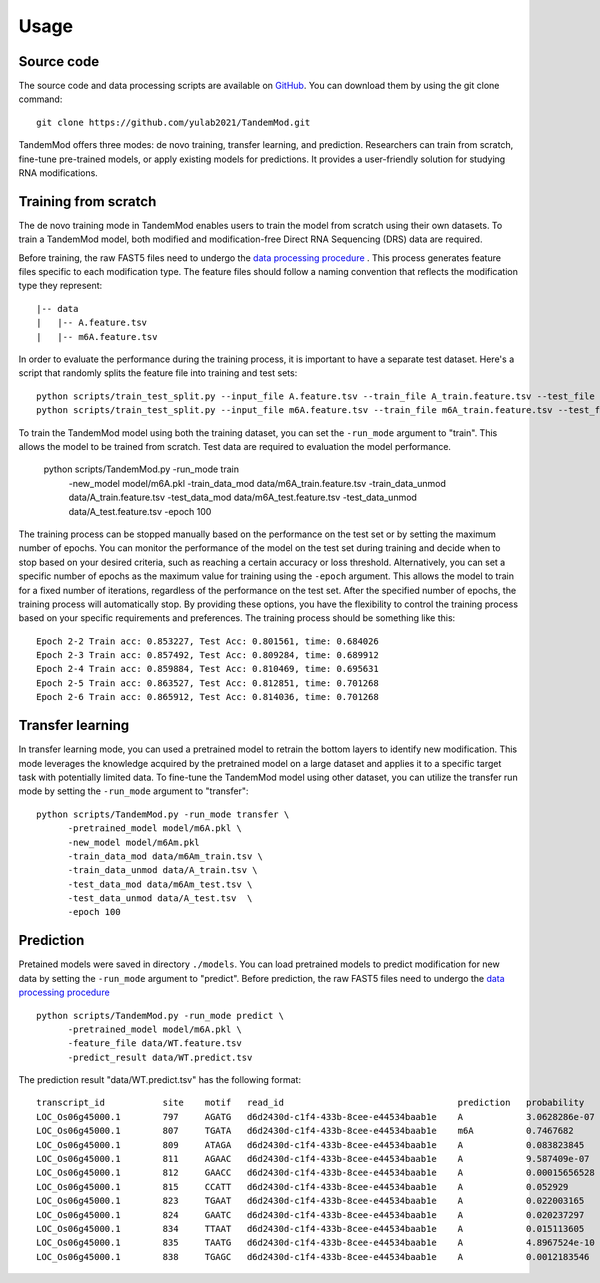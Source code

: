 
Usage
=====


Source code
********************

The source code and data processing scripts are available on `GitHub <https://github.com/yulab2021/TandemMod>`_. You can download them by using the git clone command::

    git clone https://github.com/yulab2021/TandemMod.git

TandemMod offers three modes: de novo training, transfer learning, and prediction. Researchers can train from scratch, fine-tune pre-trained models, or apply existing models for predictions. It provides a user-friendly solution for studying RNA modifications.

Training from scratch
********************
The de novo training mode in TandemMod enables users to train the model from scratch using their own datasets. To train a TandemMod model, both modified and modification-free Direct RNA Sequencing (DRS) data are required.

Before training, the raw FAST5 files need to undergo the `data processing procedure <data_preprocessing>`_ . This process generates feature files specific to each modification type. The feature files should follow a naming convention that reflects the modification type they represent::

    |-- data
    |   |-- A.feature.tsv
    |   |-- m6A.feature.tsv

In order to evaluate the performance during the training process, it is important to have a separate test dataset. Here's a script that randomly splits the feature file into training and test sets::

    python scripts/train_test_split.py --input_file A.feature.tsv --train_file A_train.feature.tsv --test_file A_test.feature.tsv --train_ratio 0.8
    python scripts/train_test_split.py --input_file m6A.feature.tsv --train_file m6A_train.feature.tsv --test_file m6A_test.feature.tsv --train_ratio 0.8

To train the TandemMod model using both the training dataset, you can set the ``-run_mode`` argument to "train". This allows the model to be trained from scratch. Test data are required to evaluation the model performance.

    python scripts/TandemMod.py -run_mode train \
          -new_model model/m6A.pkl \
          -train_data_mod data/m6A_train.feature.tsv \
          -train_data_unmod data/A_train.feature.tsv \
          -test_data_mod data/m6A_test.feature.tsv \
          -test_data_unmod data/A_test.feature.tsv \
          -epoch 100

The training process can be stopped manually based on the performance on the test set or by setting the maximum number of epochs. You can monitor the performance of the model on the test set during training and decide when to stop based on your desired criteria, such as reaching a certain accuracy or loss threshold. Alternatively, you can set a specific number of epochs as the maximum value for training using the ``-epoch`` argument. This allows the model to train for a fixed number of iterations, regardless of the performance on the test set. After the specified number of epochs, the training process will automatically stop. By providing these options, you have the flexibility to control the training process based on your specific requirements and preferences. The training process should be something like this::
    
    Epoch 2-2 Train acc: 0.853227, Test Acc: 0.801561, time: 0.684026
    Epoch 2-3 Train acc: 0.857492, Test Acc: 0.809284, time: 0.689912
    Epoch 2-4 Train acc: 0.859884, Test Acc: 0.810469, time: 0.695631
    Epoch 2-5 Train acc: 0.863527, Test Acc: 0.812851, time: 0.701268
    Epoch 2-6 Train acc: 0.865912, Test Acc: 0.814036, time: 0.701268


Transfer learning
********************
In transfer learning mode, you can used a pretrained model to retrain the bottom layers to identify new modification. This mode leverages the knowledge acquired by the pretrained model on a large dataset and applies it to a specific target task with potentially limited data. To fine-tune the TandemMod model using other dataset, you can utilize the transfer run mode by setting the ``-run_mode`` argument to "transfer"::

    python scripts/TandemMod.py -run_mode transfer \
          -pretrained_model model/m6A.pkl \
          -new_model model/m6Am.pkl
          -train_data_mod data/m6Am_train.tsv \
          -train_data_unmod data/A_train.tsv \
          -test_data_mod data/m6Am_test.tsv \
          -test_data_unmod data/A_test.tsv  \
          -epoch 100


Prediction
********************
Pretained models were saved in directory ``./models``. You can load pretrained models to predict modification for new data by setting the ``-run_mode`` argument to "predict". Before prediction, the raw FAST5 files need to undergo the `data processing procedure <data_preprocessing>`_ ::

    python scripts/TandemMod.py -run_mode predict \
          -pretrained_model model/m6A.pkl \
          -feature_file data/WT.feature.tsv
          -predict_result data/WT.predict.tsv

The prediction result "data/WT.predict.tsv" has the following format::

    transcript_id           site    motif   read_id                                 prediction   probability
    LOC_Os06g45000.1        797     AGATG   d6d2430d-c1f4-433b-8cee-e44534baab1e    A            3.0628286e-07
    LOC_Os06g45000.1        807     TGATA   d6d2430d-c1f4-433b-8cee-e44534baab1e    m6A          0.7467682
    LOC_Os06g45000.1        809     ATAGA   d6d2430d-c1f4-433b-8cee-e44534baab1e    A            0.083823845
    LOC_Os06g45000.1        811     AGAAC   d6d2430d-c1f4-433b-8cee-e44534baab1e    A            9.587409e-07
    LOC_Os06g45000.1        812     GAACC   d6d2430d-c1f4-433b-8cee-e44534baab1e    A            0.00015656528
    LOC_Os06g45000.1        815     CCATT   d6d2430d-c1f4-433b-8cee-e44534baab1e    A            0.052929
    LOC_Os06g45000.1        823     TGAAT   d6d2430d-c1f4-433b-8cee-e44534baab1e    A            0.022003165
    LOC_Os06g45000.1        824     GAATC   d6d2430d-c1f4-433b-8cee-e44534baab1e    A            0.020237297
    LOC_Os06g45000.1        834     TTAAT   d6d2430d-c1f4-433b-8cee-e44534baab1e    A            0.015113605
    LOC_Os06g45000.1        835     TAATG   d6d2430d-c1f4-433b-8cee-e44534baab1e    A            4.8967524e-10
    LOC_Os06g45000.1        838     TGAGC   d6d2430d-c1f4-433b-8cee-e44534baab1e    A            0.0012183546




